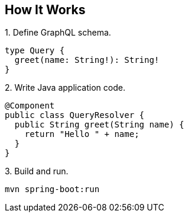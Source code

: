 :page-layout: home


== How It Works

.1. Define GraphQL schema.
[source,graphql]
----
type Query {
  greet(name: String!): String!
}
----

.2. Write Java application code.
[source,java]
----
@Component
public class QueryResolver {
  public String greet(String name) {
    return "Hello " + name;
  }
}
----

.3. Build and run.
[source,sh]
----
mvn spring-boot:run
----

